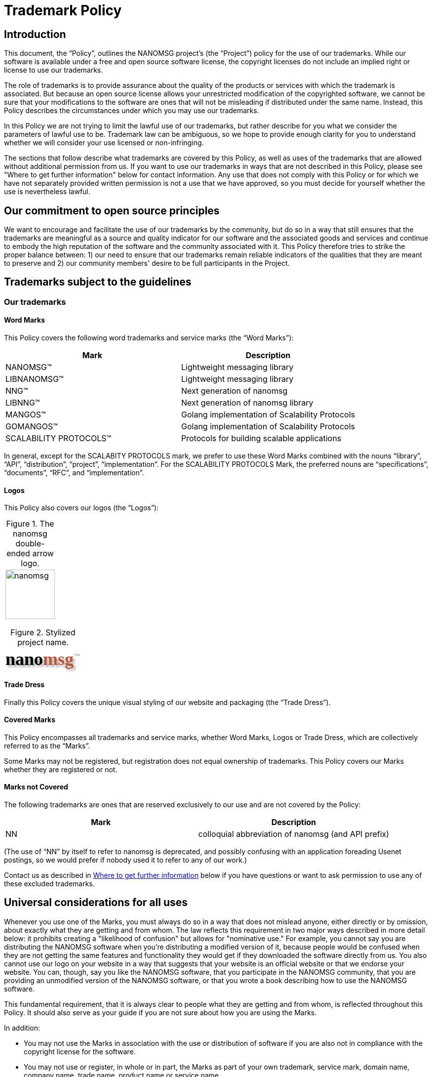 = Trademark Policy
:owner: Garrett D'Amore
:project: NANOMSG
:mark: NANOMSG

== Introduction

This document, the "`Policy`", outlines the {project} project's
(the "`Project`") policy for the use of our trademarks. While our software
is available under a free and open source software license, the copyright
licenses do not include an implied right or license to use our trademarks.

The role of trademarks is to provide assurance about the quality of the
products or services with which the trademark is associated. But because
an open source license allows your unrestricted modification of the copyrighted
software, we cannot be sure that your modifications to the software are ones
that will not be misleading if distributed under the same name. Instead,
this Policy describes the circumstances under which you may use our trademarks.

In this Policy we are not trying to limit the lawful use of our trademarks,
but rather describe for you what we consider the parameters of lawful use to
be. Trademark law can be ambiguous, so we hope to provide enough clarity for
you to understand whether we will consider your use licensed or non-infringing.

The sections that follow describe what trademarks are covered by this Policy,
as well as uses of the trademarks that are allowed without additional
permission from us. If you want to use our trademarks in ways that are not
described in this Policy, please see "Where to get further information" below
for contact information. Any use that does not comply with this Policy or for
which we have not separately provided written permission is not a use that we
have approved, so you must decide for yourself whether the use is nevertheless
lawful.

== Our commitment to open source principles

We want to encourage and facilitate the use of our trademarks by the community,
but do so in a way that still ensures that the trademarks are meaningful as a
source and quality indicator for our software and the associated goods and
services and continue to embody the high reputation of the software and the
community associated with it. This Policy therefore tries to strike the proper
balance between: 1) our need to ensure that our trademarks remain reliable
indicators of the qualities that they are meant to preserve and 2) our
community members' desire to be full participants in the Project.

== Trademarks subject to the guidelines

=== Our trademarks

==== Word Marks

This Policy covers the following word trademarks and
service marks (the "`Word Marks`"):

[%header]
|===
|Mark|Description
|NANOMSG(TM)|Lightweight messaging library
|LIBNANOMSG(TM)|Lightweight messaging library
|NNG(TM)|Next generation of nanomsg
|LIBNNG(TM)|Next generation of nanomsg library
|MANGOS(TM)|Golang implementation of Scalability Protocols
|GOMANGOS(TM)|Golang implementation of Scalability Protocols
|SCALABILITY PROTOCOLS(TM)|Protocols for building scalable applications
|===

In general, except for the SCALABITY PROTOCOLS mark, we prefer to use
these Word Marks combined with the nouns
"`library`", "`API`", "`distribution`", "`project`", "`implementation`".
For the SCALABILITY PROTOCOLS Mark, the preferred nouns are "`specifications`",
"`documents`", "`RFC`", and "`implementation`".

==== Logos

This Policy also covers our logos (the "`Logos`"):

[caption="Figure 1. "]
.The nanomsg double-ended arrow logo.
|===
a|image::http://nanomsg.org/arrows.png[nanomsg,100,100]
|===

+++
<link href="https://fonts.googleapis.com/css?family=Comfortaa" rel="stylesheet">
+++
[caption="Figure 2. "]
.Stylized project name.
|===
|+++
<b><p align=left style="font-family: 'Comfortaa', cursive; font-size: 36px; text-shadow: 4px 4px 4px #aaa">nano<font color="#ba5836">msg</font><sup style="font-family: 'Arial', sans; font-size: 14px; color: #aaa; text-shadow: none">&trade;</sup></p></b>
+++
|===

==== Trade Dress

Finally this Policy covers the unique visual styling of our website and
packaging (the "`Trade Dress`").

==== Covered Marks

This Policy encompasses all trademarks and service marks, whether Word Marks,
Logos or Trade Dress, which are collectively referred to as the "`Marks`".

Some Marks may not be registered, but registration does not equal ownership
of trademarks. This Policy covers our Marks whether they are registered or not.

==== Marks not Covered

The following trademarks are ones that are reserved exclusively to our use
and are not covered by the Policy:

[%header]
|===
|Mark|Description
|NN|colloquial abbreviation of nanomsg (and API prefix)
|===

(The use of "`NN`" by itself to refer to nanomsg is deprecated, and possibly
confusing with an application foreading Usenet postings, so we would
prefer if nobody used it to refer to any of our work.)

Contact us as described in <<Where to get further information>> below if you
have questions or want to ask permission to use any of these excluded
trademarks.

== Universal considerations for all uses

Whenever you use one of the Marks, you must always do so in a way that does
not mislead anyone, either directly or by omission, about exactly what they
are getting and from whom. The law reflects this requirement in two major ways
described in more detail below: it prohibits creating a "likelihood of
confusion" but allows for "nominative use." For example, you cannot say you
are distributing the {mark} software when you're distributing a modified
version of it, because people would be confused when they are not getting
the same features and functionality they would get if they downloaded the
software directly from us. You also cannot use our logo on your website in a
way that suggests that your website is an official website or that we endorse
your website. You can, though, say you like the {mark} software, that you
participate in the {mark} community, that you are providing an unmodified
version of the {mark} software, or that you wrote a book describing how to
use the {mark} software.

This fundamental requirement, that it is always clear to people what they are
getting and from whom, is reflected throughout this Policy. It should also
serve as your guide if you are not sure about how you are using the Marks.

In addition:

* You may not use the Marks in association with the use or distribution of
software if you are also not in compliance with the copyright license for
the software.

* You may not use or register, in whole or in part, the Marks as part of your
own trademark, service mark, domain name, company name, trade name,
product name or service name.

* Trademark law does not allow your use of names or trademarks that are too
similar to ours. You therefore may not use an obvious variation of any of
our Marks or any phonetic equivalent, foreign language equivalent, takeoff,
or abbreviation for a similar or compatible product or service. We would
consider the following too similar to one of our Marks:

** Any mark combining NANO and MSG.
** Any mark combining NANO and MESSAGE.

* You agree that you will not acquire any rights in the Marks and that any
goodwill generated by your use of the Marks inures solely to our benefit.

== Use for software
See <<Universal considerations for all uses>>, above, which also apply.

=== Uses we consider non-infringing
==== Distribution of unmodified code (source or executable)

When you redistribute an unmodified copy of our software, you are not changing
the quality or nature of it. Therefore, you may retain the Word Marks and the
Logos we have placed on the software to identify your redistribution -- whether
that redistribution is made by optical media, memory stick or download of
unmodified source and executable code. This kind of use only applied if you
are redistributing an official distribution from this Project that has not
been changed in any way.
// TBD: We need branding standards!
// You can find files for the Logos and approved designs
// for packaging on our <<Brand Standards>> page.

==== Distribution of executable code that you have compiled, or modified code

You may use the Word Marks, but not the Logos, to truthfully describe the
origin of the software that you are providing, that is, that the code you are
distributing is a modification of our software. You may say, for example,
that "this software is derived from the source code for {mark} software."

Of course, you can place your own trademarks or logos on versions of the
software to which you have made substantive modifications, because by
modifying the software you have become the origin of that exact version.
In that case, you should not use our Logos. Our source code version therefore
does not contain our Logo data files.

==== Statements about compatibility, interoperability or derivation

You may use the Word Marks, but not the Logos, to truthfully describe the
relationship between your software and ours. Our Mark should be used after
a verb or preposition that describes the relationship between your software
and ours. So you may say, for example, "Bob's software for the {mark} platform"
but may not say "Bob's {mark} software." Some other examples that may work for
you are:

* [Your software] works with {mark} software
* [Your software] uses {mark} software
* [Your software] is compatible with {mark} software
* [Your software] is powered by {mark} software
* [Your software] runs on {mark} software
* [Your software] for use with {mark} software
* [Your software] for {mark} software

==== Use of trademarks to show community affiliation

This section discusses the use of our Marks for software such an application
themes, skins and personas. The use of our Marks on websites is discussed below.

You may use the Word Marks and the Logos in themes, personas, or skins for
applications to show your support for the Project, provided that the use is
non-commercial and the use is clearly decorative, as contrasted with a use
that appears to be the branding for a website or application.

=== Uses for which we are granting a license

==== Distribution of modified software

* You may use the Word Marks and the Logos for the distribution of code
(source or executable) on the condition that any executable is built from
the official Project source code and that any modifications are limited to
switching on or off features already included in the software,
translations into other languages, and incorporating bug-fix patches.

* You may use the Word Marks and the Logos for the distribution of executable
code on the condition that it is made from official Project source code using
the procedure documented for doing so within the source code itself.

==== Distribution as part of a larger work

* You may use the Word Marks and the Logos in association with software
  projects on the condition that the software included in the larger work is
  the official source of the Project, or executable code compiled from the
  official source of the Project, and that you do not suggest
  that the Project is the source of the larger work itself but rather than
  the Marks are for the software incorporated into the the larger work.

==== Distribution of software preloaded on hardware

* You may use the Word Marks and the Logos in association with hardware
  devices on the condition that the executable installed on the device is
  the official source executable for the Project, and that you do not suggest
  that the Project is the source of the hardware device itself but rather than
  the Marks are for the software incorporated into the device.

==== Distribution of wrapper libraries and bindings

* Projects which merely adapt our software for use in other environments
  and runtimes (such as providing language bindings for another programming
  language) may use our Word Marks on the condition that the use does not
  suggest that the wrapper library or binding is the work of, or officially
  supported or sanctioned by the Project.

=== Uses we consider infringing without seeking further permission from us

* We will likely consider using the Marks in a software distribution that
  combines our software with any other software program an infringement of
  our Marks, unless the use clearly indicates the marks are for the included
  software from the Project, and not for the result of the combination.

== Use for non-software goods and services

See <<Universal considerations for all uses>>, above, which also apply.

=== Uses we consider non-infringing

==== Websites

You may use the Word Marks and Logos, but not the Trade Dress, on your
webpage to show your support for the Project as long as:

  . The website has branding that is easily distinguished from the Project
    Trade Dress;
  . You own branding or naming is more prominent than any Project Marks;
  . The Logos hyperlink to the Project website;
  . The site does not mislead customers into thinking that either your
    website, service, or product is our website, service, or product; and
  . The site clearly states that you are not affiliated with or endorsed
    by the Project.

==== Publications and presentations

You can use the Word Marks in book and article titles, and the Logo in
illustrations within the document, as long as the use does not suggest that
we have published, endorse, or agree with your work.

==== Events

You may use the Word Marks and Logos to promote the software and Project at
events.

=== Uses for which we are granting a license

==== User groups

You can use the Word Marks as part of your user group name provided that:

  . The main focus of the group is the software;
  . Any software or services the group provides are without cost;
  . The group does not make a profit;
  . Any charge to attend meetings are to cover the cost of the venue,
    food and drink only.

Note that the <<Universal considerations for all uses>>, above, still apply,
specifically, that you may not use or register the Marks as part of your own
trademark, service mark, domain name, company name, trade name, product name or
service name.

==== Promotional goods

"Promotional goods" are non-software goods that use the Marks and that are
intended to advertise the Project, promote the Project, or show membership
in the Project community.

You may make promotional goods for free giveaway at open source conferences and
events using the Word Marks and Logos.

=== Uses we consider infringing without seeking further permission from us

We will likely consider using the Marks as part of a domain name or
subdomain an infringement of our Marks.

We would likely consider using the Marks on promotional goods for sale an
infringement of our Marks.

== General Information

=== Trademark marking and legends

The first or most prominent mention of a Mark on a webpage, document,
packaging, or documentation should be accompanied by a symbol indicating
whether the mark is a registered trademark ("(R)") or an unregistered
trademark ("(TM)"). See <<Our trademarks>> for the correct symbol to use.

Also, if you are using our Marks in a way described in the sections
"Uses for which we are granting a license," please put following notice
at the foot of the page where you have used the Mark (or, if in a book,
on the credits page), on any packaging or labeling, and on advertising or
marketing materials: "{mark} is trademark of {owner}, used with permission."

=== What to do when you see abuse

If you are aware of any confusing use or misuse of the Marks in any way,
we would appreciate you bringing this to our attention. Please contact us
as described below so that we can investigate it further.

=== Where to get further information

If you have any questions about this Policy, would like to speak with us
about the use of our Marks in ways not described in the Policy, or see any
abuse of our Marks, please send an email to mailto:garrett@damore.org[{owner}].

== General considerations about trademarks and their use

=== What trademark law is about

==== What is a trademark?

A trademark is a word, phrase, symbol or design, or a combination of words,
phrases, symbols or designs, that identifies and distinguishes the source of
the goods of one party from those of others. A service mark is the same as a
trademark, except that it identifies and distinguishes the source of a service
rather than a product. "Trade dress" or "get up" refers to the look and feel of
the packaging, which in this context can include the layout, colors, images,
and design choices in a web page. Throughout this Policy, the terms "trademark"
and "mark" refer to both trademarks, service marks and trade dress.

However, the use of a word is "not as a trademark" when it is used functionally
as part of the software program, for example, in a file, folder, directory,
or path name. Use in this way is not a trademark infringement.

==== What is "likelihood of confusion"?

There is trademark infringement if your use of a trademark has created a
"likelihood of confusion." This means using a trademark in a way that will
likely confuse or deceive the relevant consuming public about the source of
a product or service using the mark in question. For example, if the "Foo"
software extension removes all double spaces after periods, but someone else
later creates "Foo" software that adds a third space after periods, consumers
would be confused between the two and the newcomer will likely be a trademark
infringer. As another example, if a company makes "Foobar" software and a third
party offers training called "Foobar Certification," a person is likely to
believe, wrongly, that the certification is being offered by the makers of
Foobar software. The third party has likely misled consumers about the source
of its training and is a trademark infringer.

==== What is "nominative" use?

So-called "nominative use" (or "nominative fair use"), which is the name of the
doctrine under U.S. trademark law, allows the use of another's trademark where
it is necessary for understanding. Other countries' trademark laws also have
similar provisions. For example, a car repair shop that specializes in a
particular brand of automobile, VW for example, must be allowed to say that
they repair VW cars. Here is what you should consider when deciding whether
your use of a trademark is a nominative fair use:

. Whether you can identify the product or service in question without using
  the trademark;
. Whether you are avoiding a likelihood of confusion in the way that you
  have used the trademark; and
. Whether you have used only as much as is necessary to identify the product
  or service.

With our "Foobar Certification" example above, the person offering the
certification would be allowed to say, under the nominative fair use doctrine,
that she is offering "Maude's Certification for Foobar software."

It is almost never the case that using a Logo will be a nominative fair use
since it will be a rare case where the logo is needed for strictly
informational purposes.

=== Proper trademark use

These rules hold true for all trademarks, not just ours, so you should follow
them for our Marks as well as anyone else's.

==== Always distinguish trademarks from surrounding text with capitals.

Either initial capital letters may be used, or all capital letters may be used.

. Unacceptable:: nanomsg
. Acceptable: Nanomsg, NANOMSG

==== Always use trademarks in their exact form with the correct spelling.

Do not appreviate, hyphenate, or combine with any other word or words.

. Unacceptable: nano-msg, nanoMsg
. Acceptable: {mark}

==== Don't pluralize a trademark.

. Unacceptable: I have seventeen {mark}s running in my lab.
. Acceptable: I have seventeen {mark} systems running in my lab.

==== Don't use "a" or "the" to refer to an instance of the trademark.

. Unacceptable: I put a {mark} on my mom's computer.
. Acceptable: I put a {mark} system on my mom's computer.

==== Always use a trademark as an adjective modifying a noun.

You can see the nouns we prefer under <<Our trademarks>>.

. Unacceptable: This is a {mark}. Anyone can install it.
. Acceptable: This is a {mark} application. Anyone can install it.

==== Don't use a trademark as a verb.

Trademarks are products or services, never actions.

. Unacceptable: I {mark}ed my computer today!
. Acceptable: I installed {mark} software on my computer today!

==== Don't use a trademark as a possessive.

Instead, the following noun should be used in possessive form or the
sentence reworded so there is no possessive.

. Unacceptable: {mark}'s library interface is very clean.
. Acceptable: The {mark} library's interface is very clean.

==== Don't translate a trademark into another language.

. Acceptable: Quiero instalar {mark} en mi sistema.
. Unacceptable: Quiero instalar NANOMENSAJE en mi sistema.


==== Do not change any Logo except to scale it.

This means you may not add
decorative elements, change the colors, change the proportions, distort it,
add elements, or combine it with other logos.

However, when the context requires the use of black-and-white graphics and the
logo is color, you may reproduce the logo in a manner that produces a
black-and-white image.

== Attribution

These guidelines are based on the Model Trademark Guidelines, available at
http://www.modeltrademarkguidelines.org., used under a Creative Commons
Attribution 3.0 Unported license:
https://creativecommons.org/licenses/by/3.0/deed.en_US


